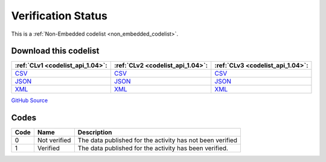 Verification Status
===================






This is a :ref:`Non-Embedded codelist <non_embedded_codelist>`.




Download this codelist
----------------------

.. list-table::
   :header-rows: 1

   * - :ref:`CLv1 <codelist_api_1.04>`:
     - :ref:`CLv2 <codelist_api_1.04>`:
     - :ref:`CLv3 <codelist_api_1.04>`:

   * - `CSV <../downloads/clv1/codelist/VerificationStatus.csv>`__
     - `CSV <../downloads/clv2/csv/en/VerificationStatus.csv>`__
     - `CSV <../downloads/clv3/csv/en/VerificationStatus.csv>`__

   * - `JSON <../downloads/clv1/codelist/VerificationStatus.json>`__
     - `JSON <../downloads/clv2/json/en/VerificationStatus.json>`__
     - `JSON <../downloads/clv3/json/en/VerificationStatus.json>`__

   * - `XML <../downloads/clv1/codelist/VerificationStatus.xml>`__
     - `XML <../downloads/clv2/xml/VerificationStatus.xml>`__
     - `XML <../downloads/clv3/xml/VerificationStatus.xml>`__

`GitHub Source <https://github.com/IATI/IATI-Codelists-NonEmbedded/blob/master/xml/VerificationStatus.xml>`__

Codes
-----

.. _VerificationStatus:
.. list-table::
   :header-rows: 1


   * - Code
     - Name
     - Description

   

   * - 0
     - Not verified
     - The data published for the activity has not been verified

   

   * - 1
     - Verified
     - The data published for the activity has been verified.

   


